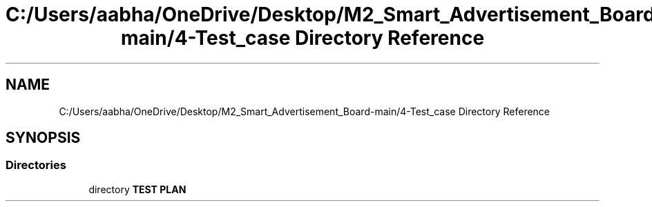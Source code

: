 .TH "C:/Users/aabha/OneDrive/Desktop/M2_Smart_Advertisement_Board-main/4-Test_case Directory Reference" 3 "Sat Apr 23 2022" "Version 1.0.0" "M2_Smart_Advertisement_Board" \" -*- nroff -*-
.ad l
.nh
.SH NAME
C:/Users/aabha/OneDrive/Desktop/M2_Smart_Advertisement_Board-main/4-Test_case Directory Reference
.SH SYNOPSIS
.br
.PP
.SS "Directories"

.in +1c
.ti -1c
.RI "directory \fBTEST PLAN\fP"
.br
.in -1c
